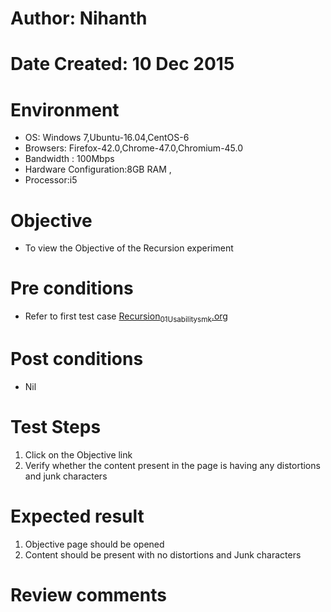 * Author: Nihanth
* Date Created: 10 Dec 2015
* Environment
  - OS: Windows 7,Ubuntu-16.04,CentOS-6
  - Browsers: Firefox-42.0,Chrome-47.0,Chromium-45.0
  - Bandwidth : 100Mbps
  - Hardware Configuration:8GB RAM , 
  - Processor:i5

* Objective
  - To view the Objective of the Recursion experiment

* Pre conditions
  - Refer to first test case [[https://github.com/Virtual-Labs/problem-solving-iiith/blob/master/test-cases/integration_test-cases/Recursion/Recursion_01_Usability_smk.org][Recursion_01_Usability_smk.org]]
* Post conditions
   - Nil
* Test Steps
  1. Click on the Objective link 
  2. Verify whether the content present in the page is having any distortions and junk characters

* Expected result
  1. Objective page should be opened
  2. Content should be present with no distortions and Junk characters

* Review comments


